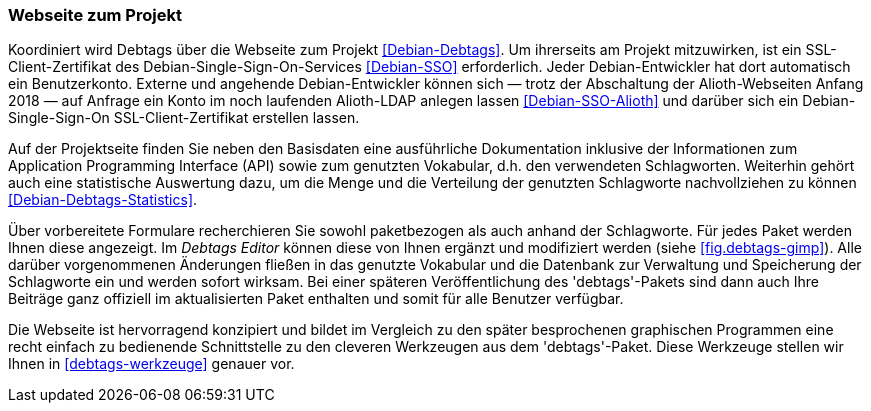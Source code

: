 // Datei: ./praxis/debtags/debtags-webseite.adoc

// Baustelle: Fertig

[[debtags-webseite]]
=== Webseite zum Projekt ===

// Schlagworte für den Index
(((Debtags, API)))
(((Debtags, Dokumentation)))
(((Debtags, Projektseite)))
(((Debtags, Statistik)))
(((Debtags, Vokabular)))
Koordiniert wird Debtags über die Webseite zum Projekt
<<Debian-Debtags>>. Um ihrerseits am Projekt mitzuwirken, ist ein
SSL-Client-Zertifikat des Debian-Single-Sign-On-Services
<<Debian-SSO>> erforderlich. Jeder Debian-Entwickler hat dort
automatisch ein Benutzerkonto. Externe und angehende Debian-Entwickler
können sich — trotz der Abschaltung der Alioth-Webseiten Anfang 2018 —
auf Anfrage ein Konto im noch laufenden Alioth-LDAP anlegen lassen
<<Debian-SSO-Alioth>> und darüber sich ein Debian-Single-Sign-On
SSL-Client-Zertifikat erstellen lassen.

Auf der Projektseite finden Sie neben den Basisdaten eine ausführliche
Dokumentation inklusive der Informationen zum Application Programming
Interface (API) sowie zum genutzten Vokabular, d.h. den verwendeten
Schlagworten. Weiterhin gehört auch eine statistische Auswertung dazu,
um die Menge und die Verteilung der genutzten Schlagworte nachvollziehen
zu können <<Debian-Debtags-Statistics>>.

// Schlagworte für den Index
(((Debianpaket, debtags)))
(((Debtags, Debtags Editor)))
(((Debtags, Recherche anhand der Schlagworte)))
(((Debtags, paketbezogene Suche)))
Über vorbereitete Formulare recherchieren Sie sowohl paketbezogen als
auch anhand der Schlagworte. Für jedes Paket werden Ihnen diese
angezeigt. Im _Debtags Editor_ können diese von Ihnen ergänzt und
modifiziert werden (siehe <<fig.debtags-gimp>>). Alle darüber
vorgenommenen Änderungen fließen in das genutzte Vokabular und die
Datenbank zur Verwaltung und Speicherung der Schlagworte ein und werden
sofort wirksam. Bei einer späteren Veröffentlichung des 'debtags'-Pakets
sind dann auch Ihre Beiträge ganz offiziell im aktualisierten Paket
enthalten und somit für alle Benutzer verfügbar.

Die Webseite ist hervorragend konzipiert und bildet im Vergleich zu den
später besprochenen graphischen Programmen eine recht einfach zu
bedienende Schnittstelle zu den cleveren Werkzeugen aus dem
'debtags'-Paket. Diese Werkzeuge stellen wir Ihnen in
<<debtags-werkzeuge>> genauer vor.

// Datei (Ende): ./praxis/debtags/debtags-webseite.adoc

